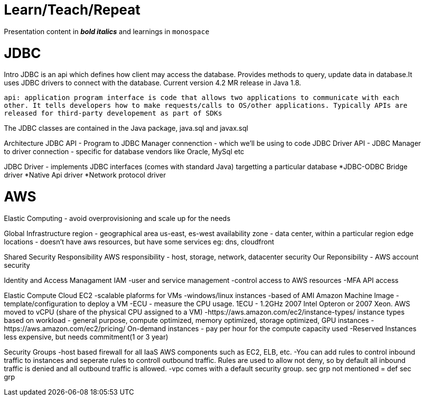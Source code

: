 = Learn/Teach/Repeat

Presentation content in *_bold italics_* and learnings in `monospace`

= JDBC
Intro
JDBC is an api which defines how client may access the database. Provides methods to query, update data in database.It uses JDBC drivers to connect with the database. Current version 4.2 MR release in Java 1.8.

`api: application program interface is code that allows two applications to communicate with each other. It tells developers how to make requests/calls to OS/other applications. Typically APIs are released for third-party developement as part of SDKs`

The JDBC classes are contained in the Java package, java.sql and javax.sql

Architecture
JDBC API - Program to JDBC Manager connenction - which we'll be using to code
JDBC Driver API - JDBC Manager to driver connection - specific for database vendors like Oracle, MySql etc

JDBC Driver - implements JDBC interfaces (comes with standard Java) targetting a particular database
*JDBC-ODBC Bridge driver
*Native Api driver
*Network protocol driver

= AWS
Elastic Computing - avoid overprovisioning and scale up for the needs

Global Infrastructure
region - geographical area us-east, es-west
availability zone - data center, within a particular region
edge locations - doesn't have aws resources, but have some services eg: dns, cloudfront

Shared Security Responsibility
AWS responsibility - host, storage, network, datacenter security
Our Reponsibility - AWS account security

Identity and Access Managament IAM
-user and service management
-control access to AWS resources
-MFA
API access

Elastic Compute Cloud EC2
-scalable plaforms for VMs
-windows/linux instances
-based of AMI Amazon Machine Image - template/configuration to deploy a VM
-ECU - measure the CPU usage. 1ECU - 1.2GHz 2007 Intel Opteron or 2007 Xeon. AWS moved to vCPU (share of the physical CPU assigned to a VM)
-https://aws.amazon.com/ec2/instance-types/ instance types based on workload - general purpose, compute optimized, memory optimized, storage optimized, GPU instances
-https://aws.amazon.com/ec2/pricing/ On-demand instances - pay per hour for the compute capacity used
-Reserved Instances less expensive, but needs commitment(1 or 3 year)

Security Groups
-host based firewall for all IaaS AWS components such as EC2, ELB, etc. 
-You can add rules to control inbound traffic to instances and seperate rules to controll outbound traffic. Rules are used to allow not deny, so by default all inbound traffic is denied and all outbound traffic is allowed. 
-vpc comes with a default security group. sec grp not mentioned = def sec grp
